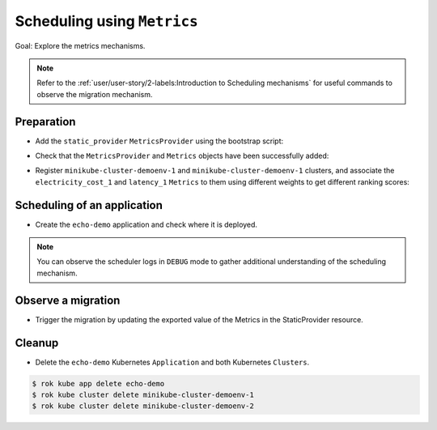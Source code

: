 ============================
Scheduling using ``Metrics``
============================

Goal: Explore the metrics mechanisms.

.. note::

    Refer to the :ref:`user/user-story/2-labels:Introduction to Scheduling mechanisms` for useful commands to observe the migration mechanism.

Preparation
===========

- Add the ``static_provider`` ``MetricsProvider`` using the bootstrap script:

.. prompt:: bash $ auto

    $ krake_boostrap_db support/static_metrics.yaml

- Check that the ``MetricsProvider`` and ``Metrics`` objects have been successfully added:

.. prompt:: bash $ auto

    $ sudo apt install etcd-client
    $ ETCDCTL_API=3 etcdctl get --prefix /metricsprovider/static_provider/metricsprovider/static_provider
    {"metadata": {"namespace": null, "uid": "26ef45e8-e5c8-44fe-8a7f-a3f40944c925", "labels": {}, "modified": "2020-01-21T10:50:11.500376", "deleted": null, "name": "static_provider", "owners": [], "created": "2020-01-21T10:50:11.500376", "finalizers": []}, "spec": {"type": "static", "static": {"metrics": {"electricity_cost_1": 0.9, "latency_1": 0.1}}}, "api": "core", "kind": "MetricsProvider"}
    $ ETCDCTL_API=3 etcdctl get --prefix /metric/electricity_cost_1/metric/electricity_cost_1
    {"metadata": {"namespace": null, "uid": "a3f2ac17-4557-4b7c-b545-45925c48cb7b", "labels": {}, "modified": "2020-01-21T10:50:11.491919", "deleted": null, "name": "electricity_cost_1", "owners": [], "created": "2020-01-21T10:50:11.491919", "finalizers": []}, "spec": {"min": 0.0, "max": 1.0, "provider": {"name": "static_provider", "metric": "electricity_cost_1"}}, "api": "core", "kind": "Metric"}
    $ ETCDCTL_API=3 etcdctl get --prefix /metric/latency_1/metric/latency_1
    {"metadata": {"namespace": null, "uid": "078a4035-8493-4638-ab99-4b09a4a095ed", "labels": {}, "modified": "2020-01-21T10:50:11.478440", "deleted": null, "name": "latency_1", "owners": [], "created": "2020-01-21T10:50:11.478440", "finalizers": []}, "spec": {"min": 0.0, "max": 1.0, "provider": {"name": "static_provider", "metric": "latency_1"}}, "api": "core", "kind": "Metric"}

- Register ``minikube-cluster-demoenv-1`` and ``minikube-cluster-demoenv-1`` clusters, and associate the ``electricity_cost_1`` and ``latency_1`` ``Metrics`` to them using different weights to get different ranking scores:

.. prompt:: bash $ auto

    $ rok kube cluster create clusters/config/minikube-cluster-demoenv-1 --metric electricity_cost_1 10 --metric latency_1 1
    $ rok kube cluster create clusters/config/minikube-cluster-demoenv-2 --metric electricity_cost_1 1 --metric latency_1 10

Scheduling of an application
============================

- Create the ``echo-demo`` application and check where it is deployed.

.. prompt:: bash $ auto

    $ rok kube app create -f git/krake/rak/functionals/echo-demo.yaml echo-demo
    $ rok kube app get echo-demo -f json | jq .status.running_on  # The Application is running on "minikube-cluster-demoenv-1"

.. note::

    You can observe the scheduler logs in ``DEBUG`` mode to gather additional understanding of the scheduling mechanism.

Observe a migration
===================

- Trigger the migration by updating the exported value of the Metrics in the StaticProvider resource.

.. prompt:: bash $ auto

    $ ETCDCTL_API=3 etcdctl put /metricsprovider/static_provider -- '{"metadata": {"namespace": null, "uid": "26ef45e8-e5c8-44fe-8a7f-a3f40944c925", "labels": {}, "modified": "2020-01-21T10:50:11.500376", "deleted": null, "name": "static_provider", "owners": [], "created": "2020-01-21T10:50:11.500376", "finalizers": []}, "spec": {"type": "static", "static": {"metrics": {"electricity_cost_1": 0.1, "latency_1": 0.9}}}, "api": "core", "kind": "MetricsProvider"}'
    $ rok kube app get echo-demo -f json | jq .status.running_on  # The Application is now running on "minikube-cluster-demoenv-2"

Cleanup
=======

- Delete the ``echo-demo`` Kubernetes ``Application`` and both Kubernetes ``Clusters``.

.. code:: bash

    $ rok kube app delete echo-demo
    $ rok kube cluster delete minikube-cluster-demoenv-1
    $ rok kube cluster delete minikube-cluster-demoenv-2


